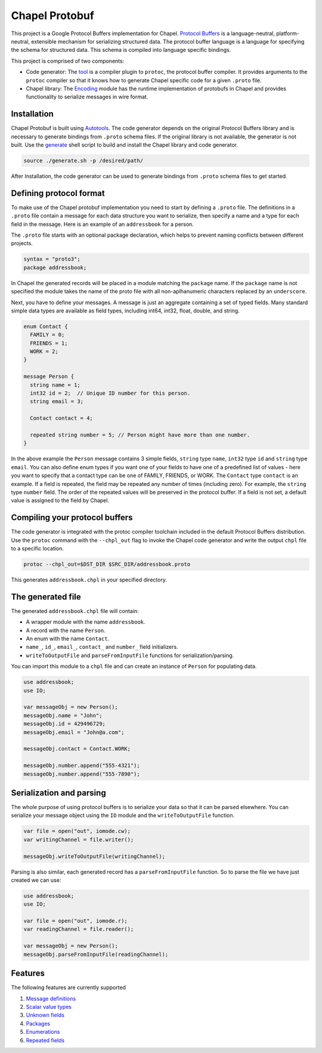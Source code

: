 Chapel Protobuf
===============
This project is a Google Protocol Buffers implementation for Chapel.
`Protocol Buffers`_ is a language-neutral, platform-neutral, extensible mechanism
for serializing structured data. The protocol buffer language is a language for 
specifying the schema for structured data. This schema is compiled into language
specific bindings.

This project is comprised of two components:

* Code generator: The `tool`_ is a compiler plugin to ``protoc``, the protocol
  buffer compiler. It provides arguments to the ``protoc`` compiler so that it knows how to
  generate Chapel specific code for a given ``.proto`` file.
  
* Chapel library: The `Encoding`_ module has the runtime implementation of protobufs
  in Chapel and provides functionality to serialize messages in wire format.

Installation
------------
Chapel Protobuf is built using `Autotools`_. The code generator depends on the 
original Protocol Buffers library and is necessary to generate bindings from 
``.proto`` schema files. If the original library is not available, the generator
is not built. Use the `generate`_ shell script to build and install the Chapel
library and code generator.

.. code-block:: console

  source ./generate.sh -p /desired/path/

After Installation, the code generator can be used to generate bindings from 
``.proto`` schema files to get started.

Defining protocol format
------------------------
To make use of the Chapel protobuf implementation you need to start by defining
a ``.proto`` file. The definitions in a ``.proto`` file contain a message for each
data structure you want to serialize, then specify a name and a type for each 
field in the message. Here is an example of an ``addressbook`` for a person.

The ``.proto`` file starts with an optional package declaration, which helps to prevent
naming conflicts between different projects.

.. code-block:: proto

  syntax = "proto3";
  package addressbook;

In Chapel the generated records will be placed in a module matching the ``package``
name. If the ``package`` name is not specified the module takes the name of the
proto file with all non-aplhanumeric characters replaced by an ``underscore``.

Next, you have to define your messages. A message is just an aggregate containing
a set of typed fields. Many standard simple data types are available as field types,
including int64, int32, float, double, and string.

.. code-block:: proto

  enum Contact {
    FAMILY = 0;
    FRIENDS = 1;
    WORK = 2;
  }

  message Person {
    string name = 1;
    int32 id = 2;  // Unique ID number for this person.
    string email = 3;

    Contact contact = 4;

    repeated string number = 5; // Person might have more than one number.
  }
  
In the above example the ``Person`` message contains 3 simple fields, ``string`` type ``name``,
``int32`` type ``id`` and ``string`` type ``email``. You can also define enum types if
you want one of your fields to have one of a predefined list of values - here you want
to specify that a contact type can be one of FAMILY, FRIENDS, or WORK. The ``Contact`` type
``contact`` is an example. If a field is repeated, the field may be repeated any number
of times (including zero). For example, the ``string`` type ``number`` field. The order of
the repeated values will be preserved in the protocol buffer. If a field is not set, a
default value is assigned to the field by Chapel.

Compiling your protocol buffers
-------------------------------

The code generator is integrated with the protoc compiler toolchain
included in the default Protocol Buffers distribution. Use the ``protoc`` command
with the ``--chpl_out`` flag to invoke the Chapel code generator and write the
output ``chpl`` file to a specific location.

.. code-block:: console

  protoc --chpl_out=$DST_DIR $SRC_DIR/addressbook.proto

This generates ``addressbook.chpl`` in your specified directory.

The generated file
------------------

The generated ``addressbook.chpl`` file will contain:

* A wrapper module with the name ``addressbook``.
* A record with the name ``Person``.
* An enum with the name ``Contact``.
* ``name_``, ``id_``, ``email_``, ``contact_`` and ``number_`` field initializers.
* ``writeToOutputFile`` and ``parseFromInputFile`` functions for serialization/parsing.

You can import this module to a ``chpl`` file and can create an instance of ``Person``
for populating data.

.. code-block:: chpl

  use addressbook;
  use IO;

  var messageObj = new Person();
  messageObj.name = "John";
  messageObj.id = 429496729;
  messageObj.email = "John@a.com";

  messageObj.contact = Contact.WORK;
  
  messageObj.number.append("555-4321");
  messageObj.number.append("555-7890");

Serialization and parsing
------------------------
The whole purpose of using protocol buffers is to serialize your data so that it
can be parsed elsewhere. You can serialize your message object using the 
``IO`` module and the ``writeToOutputFile`` function.

.. code-block:: chpl
  
  var file = open("out", iomode.cw);
  var writingChannel = file.writer();

  messageObj.writeToOutputFile(writingChannel);
  
Parsing is also similar, each generated record has a ``parseFromInputFile``
function. So to parse the file we have just created we can use:

.. code-block:: chpl

  use addressbook;
  use IO;
  
  var file = open("out", iomode.r);
  var readingChannel = file.reader();
  
  var messageObj = new Person();
  messageObj.parseFromInputFile(readingChannel);


Features
--------
The following features are currently supported

#. `Message definitions`_
#. `Scalar value types`_
#. `Unknown fields`_
#. `Packages`_
#. `Enumerations`_
#. `Repeated fields`_


.. _Protocol Buffers: https://developers.google.com/protocol-buffers
.. _tool: src/plugin/
.. _Encoding: src/Encoding.chpl
.. _Autotools: http://www.gnu.org/software/automake/manual/html_node/Autotools-Introduction.html
.. _generate: generate.sh
.. _Message definitions: https://developers.google.com/protocol-buffers/docs/proto3#simple
.. _Scalar value types: https://developers.google.com/protocol-buffers/docs/proto3#scalar
.. _Unknown fields: https://developers.google.com/protocol-buffers/docs/proto3#unknowns
.. _Packages: https://developers.google.com/protocol-buffers/docs/proto3#packages
.. _Enumerations: https://developers.google.com/protocol-buffers/docs/proto3#enum
.. _Repeated fields: https://developers.google.com/protocol-buffers/docs/proto3#specifying_field_rules

